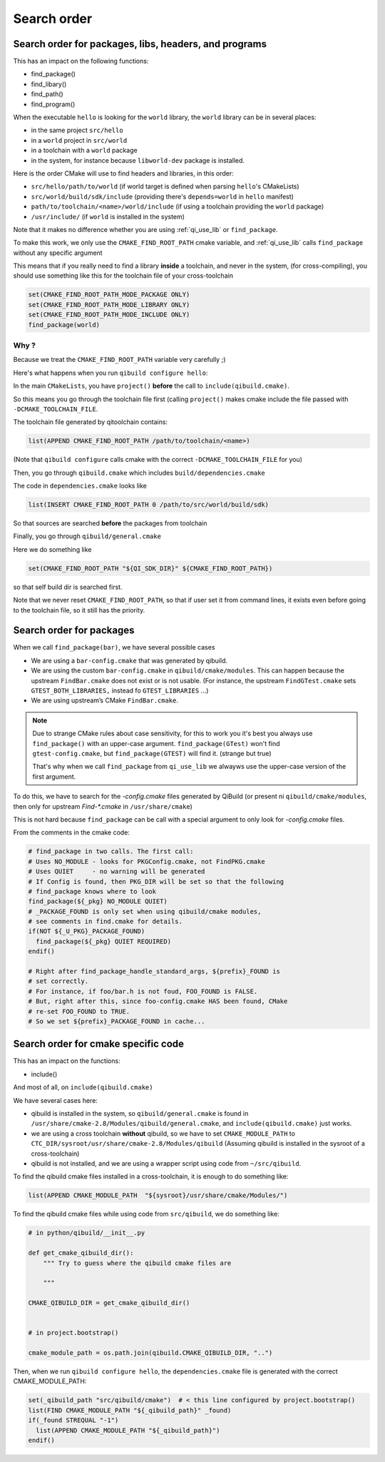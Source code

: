 Search order
============

Search order for packages, libs, headers, and programs
------------------------------------------------------

This has an impact on the following functions:

* find_package()
* find_libary()
* find_path()
* find_program()


When the executable ``hello`` is looking for the ``world`` library,
the ``world`` library can be in several places:

* in the same project ``src/hello``
* in a ``world`` project in ``src/world``
* in a toolchain with a ``world`` package
* in the system, for instance because ``libworld-dev`` package is installed.


Here is the order CMake will use to find headers and libraries, in this order:

* ``src/hello/path/to/world``     (if world target is defined when parsing
  ``hello``'s CMakeLists)
* ``src/world/build/sdk/include`` (providing there's ``depends=world`` in
  ``hello`` manifest)
* ``path/to/toolchain/<name>/world/include`` (if using a toolchain providing
  the ``world`` package)
* ``/usr/include/`` (if ``world`` is installed in the system)


Note that it makes no difference whether you are using :ref:`qi_use_lib`
or ``find_package``.

To make this work, we only use the ``CMAKE_FIND_ROOT_PATH`` cmake
variable, and :ref:`qi_use_lib` calls ``find_package`` without any specific
argument

This means that if you really need to find a library **inside** a toolchain,
and never in the system, (for cross-compiling), you should use something like
this for the toolchain file of your cross-toolchain

.. code-block:: cmake

  set(CMAKE_FIND_ROOT_PATH_MODE_PACKAGE ONLY)
  set(CMAKE_FIND_ROOT_PATH_MODE_LIBRARY ONLY)
  set(CMAKE_FIND_ROOT_PATH_MODE_INCLUDE ONLY)
  find_package(world)


Why ?
+++++

Because we treat the ``CMAKE_FIND_ROOT_PATH`` variable
very carefully ;)

Here's what happens when you run ``qibuild configure hello``:

In the main ``CMakeLists``, you have ``project()`` **before** the call to
``include(qibuild.cmake)``.

So this means you go through the toolchain file first (calling ``project()`` makes
cmake include the file passed with ``-DCMAKE_TOOLCHAIN_FILE``.

The toolchain file generated by qitoolchain contains:

.. code-block:: cmake

   list(APPEND CMAKE_FIND_ROOT_PATH /path/to/toolchain/<name>)


(Note that ``qibuild configure`` calls cmake with the correct ``-DCMAKE_TOOLCHAIN_FILE``
for you)

Then, you go through ``qibuild.cmake`` which includes ``build/dependencies.cmake``

The code in ``dependencies.cmake`` looks like

.. code-block:: cmake

  list(INSERT CMAKE_FIND_ROOT_PATH 0 /path/to/src/world/build/sdk)

So that sources are searched **before** the packages from toolchain

Finally, you go through ``qibuild/general.cmake``

Here we do something like

.. code-block:: cmake

   set(CMAKE_FIND_ROOT_PATH "${QI_SDK_DIR}" ${CMAKE_FIND_ROOT_PATH})


so that self build dir is searched first.

Note that we never reset ``CMAKE_FIND_ROOT_PATH``, so that if user set it
from command lines, it exists even before going to the toolchain file,
so it still has the priority.



Search order for packages
-------------------------

When we call ``find_package(bar)``, we have several possible cases


* We are using a ``bar-config.cmake`` that was generated by qibuild.

* We are using the custom ``bar-config.cmake`` in ``qibuild/cmake/modules``. This can
  happen because the upstream ``FindBar.cmake`` does not exist or is not usable. (For
  instance, the upstream ``FindGTest.cmake`` sets ``GTEST_BOTH_LIBRARIES,`` instead fo
  ``GTEST_LIBRARIES`` ...)

* We are using upstream’s CMake ``FindBar.cmake``.


.. note:: Due to strange CMake rules about case sensitivity, for this to work you
   it's best you always use ``find_package()`` with an upper-case argument.
   ``find_package(GTest)`` won't find ``gtest-config.cmake``, but ``find_package(GTEST)``
   will find it. (strange but true)

   That's why when we call ``find_package`` from ``qi_use_lib`` we alwayws use
   the upper-case version of the first argument.

To do this, we have to search for the `-config.cmake` files generated by QiBuild (or
present ni ``qibuild/cmake/modules``, then only  for upstream `Find-\*.cmake` in ``/usr/share/cmake``)

This is not hard because ``find_package`` can be call with a special argument to only look
for `-config.cmake` files.

From the comments in the cmake code:

.. code-block:: cmake

    # find_package in two calls. The first call:
    # Uses NO_MODULE - looks for PKGConfig.cmake, not FindPKG.cmake
    # Uses QUIET     - no warning will be generated
    # If Config is found, then PKG_DIR will be set so that the following
    # find_package knows where to look
    find_package(${_pkg} NO_MODULE QUIET)
    # _PACKAGE_FOUND is only set when using qibuild/cmake modules,
    # see comments in find.cmake for details.
    if(NOT ${_U_PKG}_PACKAGE_FOUND)
      find_package(${_pkg} QUIET REQUIRED)
    endif()

    # Right after find_package_handle_standard_args, ${prefix}_FOUND is
    # set correctly.
    # For instance, if foo/bar.h is not foud, FOO_FOUND is FALSE.
    # But, right after this, since foo-config.cmake HAS been found, CMake
    # re-set FOO_FOUND to TRUE.
    # So we set ${prefix}_PACKAGE_FOUND in cache...


Search order for cmake specific code
------------------------------------

This has an impact on the functions:

* include()


And most of all, on ``include(qibuild.cmake)``


We have several cases here:

* qibuild is installed in the system, so ``qibuild/general.cmake`` is found in
  ``/usr/share/cmake-2.8/Modules/qibuild/general.cmake``, and
  ``include(qibuild.cmake)`` just works.

* we are using a cross toolchain **without** qibuild, so we have to set
  ``CMAKE_MODULE_PATH`` to ``CTC_DIR/sysroot/usr/share/cmake-2.8/Modules/qibuild``
  (Assuming qibuild is installed in the sysroot of a cross-toolchain)

* qibuild is not installed, and we are using a wrapper script using code from ``~/src/qibuild``.


To find the qibuild cmake files installed in a cross-toolchain, it is enough to do
something like:

.. code-block:: cmake

  list(APPEND CMAKE_MODULE_PATH  "${sysroot}/usr/share/cmake/Modules/")



To find the qibuild cmake files while using code from ``src/qibuild``, we
do something like:


.. code-block:: python

    # in python/qibuild/__init__.py

    def get_cmake_qibuild_dir():
        """ Try to guess where the qibuild cmake files are

        """

    CMAKE_QIBUILD_DIR = get_cmake_qibuild_dir()


    # in project.bootstrap()

    cmake_module_path = os.path.join(qibuild.CMAKE_QIBUILD_DIR, "..")



Then, when we run ``qibuild configure hello``, the ``dependencies.cmake`` file is generated
with the correct CMAKE_MODULE_PATH:

.. code-block:: cmake


  set(_qibuild_path "src/qibuild/cmake")  # < this line configured by project.bootstrap()
  list(FIND CMAKE_MODULE_PATH "${_qibuild_path}" _found)
  if(_found STREQUAL "-1")
    list(APPEND CMAKE_MODULE_PATH "${_qibuild_path}")
  endif()


